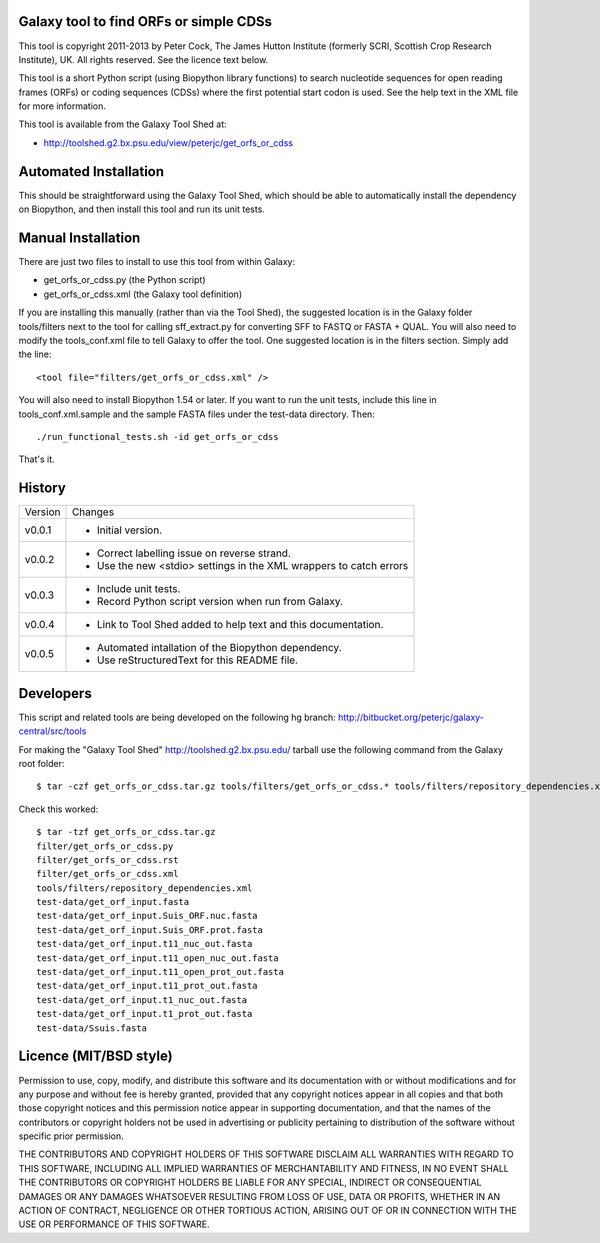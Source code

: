 Galaxy tool to find ORFs or simple CDSs
=======================================

This tool is copyright 2011-2013 by Peter Cock, The James Hutton Institute
(formerly SCRI, Scottish Crop Research Institute), UK. All rights reserved.
See the licence text below.

This tool is a short Python script (using Biopython library functions)
to search nucleotide sequences for open reading frames (ORFs) or coding
sequences (CDSs) where the first potential start codon is used. See the
help text in the XML file for more information.

This tool is available from the Galaxy Tool Shed at:

* http://toolshed.g2.bx.psu.edu/view/peterjc/get_orfs_or_cdss


Automated Installation
======================

This should be straightforward using the Galaxy Tool Shed, which should be
able to automatically install the dependency on Biopython, and then install
this tool and run its unit tests.


Manual Installation
===================

There are just two files to install to use this tool from within Galaxy:

* get_orfs_or_cdss.py (the Python script)
* get_orfs_or_cdss.xml (the Galaxy tool definition)

If you are installing this manually (rather than via the Tool Shed), the
suggested location is in the Galaxy folder tools/filters next to the tool
for calling sff_extract.py for converting SFF to FASTQ or FASTA + QUAL.
You will also need to modify the tools_conf.xml file to tell Galaxy to offer the
tool. One suggested location is in the filters section. Simply add the line::

    <tool file="filters/get_orfs_or_cdss.xml" />

You will also need to install Biopython 1.54 or later. If you want to run
the unit tests, include this line in tools_conf.xml.sample and the sample
FASTA files under the test-data directory. Then::

    ./run_functional_tests.sh -id get_orfs_or_cdss

That's it.


History
=======

======= ======================================================================
Version Changes
------- ----------------------------------------------------------------------
v0.0.1   - Initial version.
v0.0.2   - Correct labelling issue on reverse strand.
         - Use the new <stdio> settings in the XML wrappers to catch errors
v0.0.3   - Include unit tests.
         - Record Python script version when run from Galaxy.
v0.0.4   - Link to Tool Shed added to help text and this documentation.
v0.0.5   - Automated intallation of the Biopython dependency.
         - Use reStructuredText for this README file.
======= ======================================================================


Developers
==========

This script and related tools are being developed on the following hg branch:
http://bitbucket.org/peterjc/galaxy-central/src/tools

For making the "Galaxy Tool Shed" http://toolshed.g2.bx.psu.edu/ tarball use
the following command from the Galaxy root folder::

    $ tar -czf get_orfs_or_cdss.tar.gz tools/filters/get_orfs_or_cdss.* tools/filters/repository_dependencies.xml test-data/get_orf_input*.fasta test-data/Ssuis.fasta

Check this worked::

    $ tar -tzf get_orfs_or_cdss.tar.gz
    filter/get_orfs_or_cdss.py
    filter/get_orfs_or_cdss.rst
    filter/get_orfs_or_cdss.xml
    tools/filters/repository_dependencies.xml
    test-data/get_orf_input.fasta
    test-data/get_orf_input.Suis_ORF.nuc.fasta
    test-data/get_orf_input.Suis_ORF.prot.fasta
    test-data/get_orf_input.t11_nuc_out.fasta
    test-data/get_orf_input.t11_open_nuc_out.fasta
    test-data/get_orf_input.t11_open_prot_out.fasta
    test-data/get_orf_input.t11_prot_out.fasta
    test-data/get_orf_input.t1_nuc_out.fasta
    test-data/get_orf_input.t1_prot_out.fasta
    test-data/Ssuis.fasta


Licence (MIT/BSD style)
=======================

Permission to use, copy, modify, and distribute this software and its
documentation with or without modifications and for any purpose and
without fee is hereby granted, provided that any copyright notices
appear in all copies and that both those copyright notices and this
permission notice appear in supporting documentation, and that the
names of the contributors or copyright holders not be used in
advertising or publicity pertaining to distribution of the software
without specific prior permission.

THE CONTRIBUTORS AND COPYRIGHT HOLDERS OF THIS SOFTWARE DISCLAIM ALL
WARRANTIES WITH REGARD TO THIS SOFTWARE, INCLUDING ALL IMPLIED
WARRANTIES OF MERCHANTABILITY AND FITNESS, IN NO EVENT SHALL THE
CONTRIBUTORS OR COPYRIGHT HOLDERS BE LIABLE FOR ANY SPECIAL, INDIRECT
OR CONSEQUENTIAL DAMAGES OR ANY DAMAGES WHATSOEVER RESULTING FROM LOSS
OF USE, DATA OR PROFITS, WHETHER IN AN ACTION OF CONTRACT, NEGLIGENCE
OR OTHER TORTIOUS ACTION, ARISING OUT OF OR IN CONNECTION WITH THE USE
OR PERFORMANCE OF THIS SOFTWARE.
